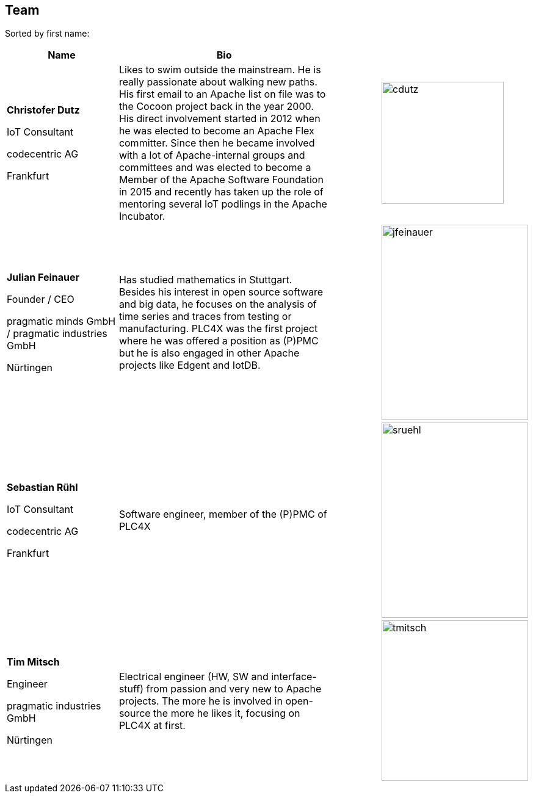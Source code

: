 //
//  Licensed to the Apache Software Foundation (ASF) under one or more
//  contributor license agreements.  See the NOTICE file distributed with
//  this work for additional information regarding copyright ownership.
//  The ASF licenses this file to You under the Apache License, Version 2.0
//  (the "License"); you may not use this file except in compliance with
//  the License.  You may obtain a copy of the License at
//
//      http://www.apache.org/licenses/LICENSE-2.0
//
//  Unless required by applicable law or agreed to in writing, software
//  distributed under the License is distributed on an "AS IS" BASIS,
//  WITHOUT WARRANTIES OR CONDITIONS OF ANY KIND, either express or implied.
//  See the License for the specific language governing permissions and
//  limitations under the License.
//
:imagesdir: ../images/
:icons: font

== Team

Sorted by first name:

[width="100%",cols="2,4,1,1",options="header"]
|=========================================================
|Name |Bio | |
| *Christofer Dutz*

IoT Consultant

codecentric AG

Frankfurt |Likes to swim outside the mainstream. He is really passionate about walking new paths. His first email to an Apache list on file was to the Cocoon project back in the year 2000. His direct involvement started in 2012 when he was elected to become an Apache Flex committer. Since then he became involved with a lot of Apache-internal groups and committees and was elected to become a Member of the Apache Software Foundation in 2015 and recently has taken up the role of mentoring several IoT podlings in the Apache Incubator. | a|image::team/cdutz.png[cdutz, 200, 200]
| *Julian Feinauer*

Founder / CEO

pragmatic minds GmbH /
pragmatic industries GmbH

Nürtingen |Has studied mathematics in Stuttgart. Besides his interest in open source software and big data, he focuses on the analysis of time series and traces from testing or manufacturing. PLC4X was the first project where he was offered a position as (P)PMC but he is also engaged in other Apache projects like Edgent and IotDB. | a|image::team/jfeinauer.jpg[jfeinauer, 240, 320]
| *Sebastian Rühl*

IoT Consultant

codecentric AG

Frankfurt |Software engineer, member of the (P)PMC of PLC4X| a| image::team/sruehl.jpg[sruehl, 240, 320]
| *Tim Mitsch*

Engineer

pragmatic industries GmbH

Nürtingen |Electrical engineer (HW, SW and interface-stuff) from passion and very new to Apache projects. The more he is involved in open-source the more he likes it, focusing on PLC4X at first. | a|image::team/tmitsch.png[tmitsch, 240, 263]
